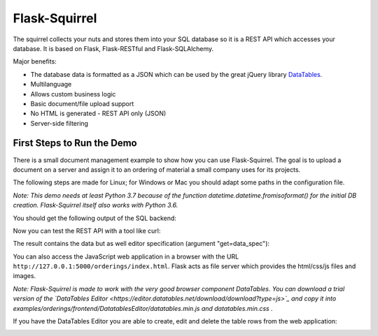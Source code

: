 Flask-Squirrel
==============

The squirrel collects your nuts and stores them into your SQL database so it is a REST API which accesses your database.
It is based on Flask, Flask-RESTful and Flask-SQLAlchemy.

Major benefits:

- The database data is formatted as a JSON which can be used by the great jQuery library `DataTables <https://datatables.net/>`_.
- Multilanguage
- Allows custom business logic
- Basic document/file upload support
- No HTML is generated - REST API only (JSON)
- Server-side filtering


First Steps to Run the Demo
---------------------------

There is a small document management example to show how you can use Flask-Squirrel. The goal is to upload a document on a server
and assign it to an ordering of material a small company uses for its projects.

The following steps are made for Linux; for Windows or Mac you should adapt some paths in the configuration file.

*Note: This demo needs at least Python 3.7 because of the function datetime.datetime.fromisoformat() for the initial DB creation. Flask-Squirrel itself also works with Python 3.6.*


.. code-block:: shell
   :caption: Project Setup

   python3 --version
   # should be at least 3.7 for running the demo

   # go into your project directory
   git clone https://github.com/ClNo/flask-squirrel.git
   cd flask-squirrel
   
   python3 -m venv venv    # if you have multiple versions: call python3.7 ..
   source venv/bin/activate
   pip install --upgrade pip
   python setup.py develop


.. code-block:: shell
   :caption: Run the Demo

   cd examples/orderings
   python3 backend.py


You should get the following output of the SQL backend:
   
.. code-block::
   :caption: Backend Output

   INFO in flask_app: Overriding config item SECRET_KEY: dev -> _5#y2LF4Q8z-\xec]/
   INFO in flask_app: Overriding config item SESSION_COOKIE_SAMESITE: None -> Lax
   INFO in flask_app: Overriding config item SESSION_COOKIE_SECURE: False -> True
   INFO in flask_app: Adding resource /orderings-api/resource-view-spec to routes...
   INFO in flask_app: Adding table /orderings-api/suppliers to routes...
   INFO in flask_app: Adding table /orderings-api/projects to routes...
   INFO in flask_app: Adding table /orderings-api/users to routes...
   INFO in flask_app: Adding table /orderings-api/orderings to routes...
   INFO in flask_app: Adding table /orderings-api/documents to routes...
   INFO in flask_app: Adding table /orderings-api/config to routes...
   INFO in flask_app: Adding resource /orderings-api/upload to routes...
   INFO in flask_app: Adding resource /orderings-api/login-token to routes...
   INFO in backend: Adding resource /orderings-api/config-api to routes...
   INFO in backend: Adding resource /orderings-api/upload-filelist to routes...
    * Serving Flask app "flask_squirrel.startup.flask_app" (lazy loading)
    * Environment: production
      WARNING: This is a development server. Do not use it in a production deployment.
      Use a production WSGI server instead.
    * Debug mode: on
    * Running on http://0.0.0.0:5000/ (Press CTRL+C to quit)

Now you can test the REST API with a tool like curl:

.. code-block:: shell
   :caption: API Test 1

   $ curl 'http://127.0.0.1:5000/orderings-api/users?get=data_spec&version=1&lang=en'

The result contains the data but as well editor specification (argument "get=data_spec"):

.. code-block:: json
   :caption: API Output

   {
       "data": [
           {
               "users": {
                   "iduser": 1,
                   "username": "admin",
                   "firstname": "John",
                   "lastname": "Test",
                   "credential_hash": "----------",
                   "authentication_level": 10,
                   "state": "active"
               },
               "DT_RowId": 1,
               "users_state": {
                   "name": "active"
               }
           },
           {
               "users": {
                   "iduser": 2,
                   "username": "u1",
                   "firstname": "Fred",
                   "lastname": "Fish",
                   "credential_hash": "----------",
                   "authentication_level": 10,
                   "state": "active"
               },
               "DT_RowId": 2,
               "users_state": {
                   "name": "active"
               }
           },
           {
               "users": {
                   "iduser": 3,
                   "username": "u2",
                   "firstname": "John",
                   "lastname": "Test",
                   "credential_hash": "----------",
                   "authentication_level": 0,
                   "state": "active"
               },
               "DT_RowId": 3,
               "users_state": {
                   "name": "active"
               }
           },
           {
               "users": {
                   "iduser": 4,
                   "username": "u3",
                   "firstname": "Lance",
                   "lastname": "Armstrong",
                   "credential_hash": "----------",
                   "authentication_level": 0,
                   "state": "inactive"
               },
               "DT_RowId": 4,
               "users_state": {
                   "name": "inactive"
               }
           }
       ],
       "options": {
           "users.state": [
               {
                   "label": "(State)",
                   "value": null
               },
               {
                   "label": "active",
                   "value": "active"
               },
               {
                   "label": "inactive",
                   "value": "inactive"
               }
           ]
       },
       "filters": null,
       "editor-filters": null,
       "translation": {}
   }

You can also access the JavaScript web application in a browser with the URL ``http://127.0.0.1:5000/orderings/index.html``.
Flask acts as file server which provides the html/css/js files and images.

.. image:: demo-screenshot_1.png
   :target: Demo Viewer

*Note: Flask-Squirrel is made to work with the very good browser component DataTables. You can download a trial version of the  `DataTables Editor <https://editor.datatables.net/download/download?type=js>`_ and copy it into examples/orderings/frontend/DatatablesEditor/datatables.min.js and datatables.min.css .*
   
If you have the DataTables Editor you are able to create, edit and delete the table rows from the web application:
   
.. image:: demo-screenshot_2.png
   :target: Demo Editor
